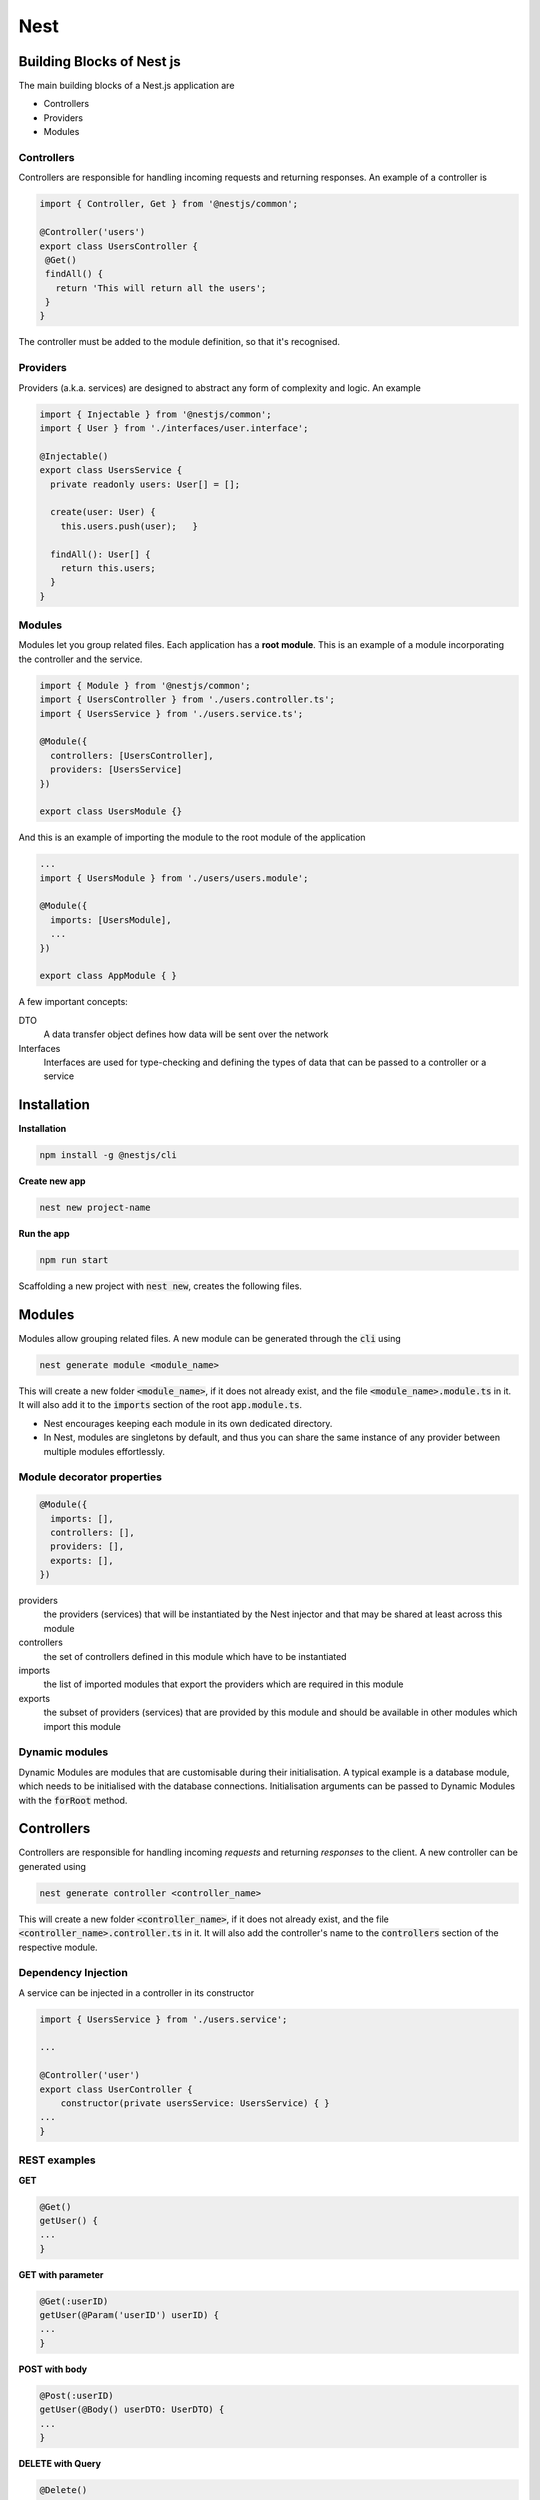 .. Roles

.. role:: bash(code)
  :language: bash

.. role:: ts(code)
  :language: typescript

.. Role usage
.. :bash:`ls -l`

#######
Nest
#######

Building Blocks of Nest js
##########################

The main building blocks of a Nest.js application are 

* Controllers

* Providers

* Modules

Controllers
***********

Controllers are responsible for handling incoming requests and returning 
responses. An example of a controller is

.. code-block:: typescript

   import { Controller, Get } from '@nestjs/common';
   
   @Controller('users')
   export class UsersController {
    @Get()
    findAll() {
      return 'This will return all the users';
    }
   }

The controller must be added to the module definition, so that it's recognised.

Providers
*********

Providers (a.k.a. services) are designed to abstract any form of complexity and
logic. An example

.. code-block:: typescript

   import { Injectable } from '@nestjs/common';
   import { User } from './interfaces/user.interface';
   
   @Injectable()
   export class UsersService {
     private readonly users: User[] = [];
   
     create(user: User) {
       this.users.push(user);   }
   
     findAll(): User[] {
       return this.users;
     }
   }


Modules
*******

Modules let you group related files. Each application has a **root module**. 
This is an example of a module incorporating the controller and the service.

.. code-block:: typescript

   import { Module } from '@nestjs/common';
   import { UsersController } from './users.controller.ts';
   import { UsersService } from './users.service.ts';
   
   @Module({
     controllers: [UsersController],
     providers: [UsersService]
   })
   
   export class UsersModule {}

And this is an example of importing the module to the root module of the application

.. code-block:: typescript

   ...
   import { UsersModule } from './users/users.module';
   
   @Module({
     imports: [UsersModule], 
     ...
   })

   export class AppModule { }

A few important concepts:

DTO
   A data transfer object defines how data will be sent over the network
Interfaces
   Interfaces are used for type-checking and defining the types of data that 
   can be passed to a controller or a service

Installation
############

**Installation**

.. code-block:: bash

   npm install -g @nestjs/cli

**Create new app**

.. code-block:: bash

   nest new project-name


**Run the app**

.. code-block:: bash

   npm run start

Scaffolding a new project with :code:`nest new`, creates the following files.


.. code-block:: typescript
   :caption: main.js

   import { NestFactory } from '@nestjs/core';
   import { AppModule } from './app.module';
   
   async function bootstrap() {
     const app = await NestFactory.create(AppModule);
     await app.listen(3000);
   }
   bootstrap();


.. code-block:: typescript
   :caption: app.module.ts

   import { Module } from '@nestjs/common';
   import { AppController } from './app.controller';
   import { AppService } from './app.service';
   
   @Module({
     imports: [], //This is where new modules will be added. 
     controllers: [AppController],
     providers: [AppService],
   })
   export class AppModule {}


.. code-block:: typescript
   :caption: app.controller.ts


   import { Controller, Get } from '@nestjs/common';
   import { AppService } from './app.service';
   
   @Controller()
   export class AppController {
     constructor(private readonly appService: AppService) {}
   
     @Get()
     getHello(): string {
       return this.appService.getHello();
     }
   }


.. code-block:: typescript
   :caption: app.service.ts

   import { Injectable } from '@nestjs/common';
   
   @Injectable()
   export class AppService {
     getHello(): string {
       return 'Hello World!';
     }
   }


Modules
#######

Modules allow grouping related files.
A new module can be generated through the :code:`cli` using

.. code-block:: typescript

   nest generate module <module_name>

This will create a new folder :code:`<module_name>`, if it does not already
exist, and the file :code:`<module_name>.module.ts` in it. 
It will also add it to the :code:`imports` section of the root
:code:`app.module.ts`.

* Nest encourages keeping each module in its own dedicated directory.
* In Nest, modules are singletons by default, and thus you can share the same instance of any provider between multiple modules effortlessly.

Module decorator properties
***************************

.. code-block:: typescript
   
   @Module({
     imports: [],
     controllers: [],
     providers: [],
     exports: [],
   })

providers
   the providers (services) that will be instantiated by the Nest injector and that may be shared at least across this module
controllers
   the set of controllers defined in this module which have to be instantiated
imports
   the list of imported modules that export the providers which are required in this module
exports
   the subset of providers (services) that are provided by this module and should be available in other modules which import this module

Dynamic modules
***************

Dynamic Modules are modules that are customisable during their initialisation. A typical example is a database module, which needs to be initialised with the database connections. Initialisation arguments can be passed to Dynamic Modules with the :code:`forRoot` method.


Controllers
###########

Controllers are responsible for handling incoming *requests* and returning *responses* to the client.  
A new controller can be generated using 

.. code-block:: typescript

   nest generate controller <controller_name>

This will create a new folder :code:`<controller_name>`, if it does not already
exist, and the file :code:`<controller_name>.controller.ts` in it. 
It will also add the controller's name to the :code:`controllers` section
of the respective module. 

Dependency Injection
********************

A service can be injected in a controller in its constructor

.. code-block:: typescript

   import { UsersService } from './users.service';

   ...

   @Controller('user')
   export class UserController {
       constructor(private usersService: UsersService) { }
   ...
   }
   
REST examples
*************

**GET**

.. code-block:: typescript

   @Get()
   getUser() {
   ...
   }

**GET with parameter**

.. code-block:: typescript

   @Get(:userID)
   getUser(@Param('userID') userID) {
   ...
   }

**POST with body**

.. code-block:: typescript

   @Post(:userID)
   getUser(@Body() userDTO: UserDTO) {
   ...
   }

**DELETE with Query**

.. code-block:: typescript

   @Delete()
   deleteUser(@Query() query) {
      deleteUser(query.userID)
   ...
   }

   // http://example.com/?userID=3

Similarly, :code:`Put` (replacing existing items) and :code:`Patch` (modifying existing items) are supported.

Return Objects
**************

Custom headers can be returned as

.. code-block:: typescript

   @Header('Content-Type', 'text/html')

Nest.js returns references to objects, which means that their contents can be modified. To avoid this, either return  a slice or create a copy with the spread operator

.. code-block:: typescript

   // Return a slice
   return this.object.slice()

   // Return a copy with the spread operator
   return {...this.object}

Errors can be returned using :code:`HttpException`

.. code-block:: typescript

   throw new HttpException('File not found!', 404);

Request objects
***************
+-----------------------------------+--------------------------------------------+
| :code:`@Request()`                |    :code:`req`                             |
+-----------------------------------+--------------------------------------------+
| :code:`@Response(), @Res()`       |    :code:`res`                             |
+-----------------------------------+--------------------------------------------+
| :code:`@Next()`                   |    :code:`next`                            |
+-----------------------------------+--------------------------------------------+
| :code:`@Session()`                |    :code:`req.session`                     |
+-----------------------------------+--------------------------------------------+
| :code:`@Param(key?: string)`      |    :code:`req.params/ req.params[key]`     |
+-----------------------------------+--------------------------------------------+
| :code:`@Body(key?: string)`       |    :code:`req.body / req.body[key]`        |
+-----------------------------------+--------------------------------------------+
| :code:`@Query(key?: string)`      |    :code:`req.query / req.query[key]`      |
+-----------------------------------+--------------------------------------------+
| :code:`@Headers(name?: string)`   |    :code:`req.headers / req.headers[name]` |
+-----------------------------------+--------------------------------------------+
| :code:`@Ip()`                     |    :code:`req.ip`                          |
+-----------------------------------+--------------------------------------------+

Example
*******

An example of a basic CRUD controller is given below

.. code-block:: typescript

    import { Controller, Get, Param, Delete, Post, Body } from '@nestjs/common';
    
    import { User } from './user.entity';
    import { UserService } from './user.service';
    import { CreateUserDto } from './dto/create-user.dto';
    
    @Controller('user')
    export class UserController {
        constructor(
            private readonly userService: UserService
        ) {}
    
        @Get()
        findAll(): Promise<User[]> {
            return this.userService.findAll();
        }
    
        @Get(':id')
        findOne(@Param('id') id): Promise<User> {
            return this.userService.findOne(id);
        }
    
        @Post()
        createUser(@Body() createUserDto: CreateUserDto): Promise<User> {
            return this.userService.create(createUserDto);
        }
    
        @Delete(':id')
        remove(@Param('id') id): Promise<void> {
            return this.userService.remove(id);
        }
    
    }


Services
########

Services are designed to abstract any form of complexity and logic. A new service
can be generated using

.. code-block:: typescript

   nest generate service <service_name>

This will create a new folder :code:`<service_name>`, if it does not already
exist, and the file :code:`<service_name>.service.ts` in it. 
It will also add the service's name to the :code:`providers` section
of the respective module. 

An example of a service that implements a basic REST functionality is shown below. A similar example can be found in nestjs' github, :code:`sample/05-sql-typeorm`.

.. code-block:: typescript

    import { Injectable, HttpException, HttpStatus } from '@nestjs/common';
    import { InjectRepository } from '@nestjs/typeorm';
    import { Repository } from 'typeorm';

    import { User } from './user.entity';
    import { CreateUserDto } from './dto/create-user.dto';
    
    @Injectable()
    export class UserService {
      constructor(
        @InjectRepository(User)
        private readonly userRepository: Repository<User>,
      ){}
    
      create(createUserDto: CreateUserDto): Promise<User> {
        const user = new User();
    
        if (!createUserDto.name) { 
          throw new HttpException(
            "Body should contain a 'name' field",
            HttpStatus.BAD_REQUEST
          );
        }
        user.name = createUserDto.user;
        return this.userRepository.save(user);
      }
    
      async findAll(): Promise<User[]> {
        return this.userRepository.find();
      }
    
      findOne(id: string): Promise<User> {
        return this.userRepository.findOne(id);
      }
    
      async remove(id: string): Promise<void> {
        const user = await this.userRepository.findOne(id);
        if (!user) {
            throw new HttpException(
                "Not found",
                HttpStatus.NOT_FOUND
            )
        }

        await this.userRepository.delete(id);
      }
    }


Scoping
*******

Services are scoped to a module. They are not available to other modules. Unlike Angular where they are available everywhere. 

DTOs
####

Data Transfer Objects (DTOs) define how the data will be sent of the the network. DTOs can be stored in a :code:`dto` folder inside the relevant module.

.. code-block:: typescript
   :caption: dto/create-cat.dto.ts

    export class CreateCatDto {
      name: string;
      age: number;
      breed: string;
    }




Type ORM
########

https://typeorm.io/#/

Install 
********

.. code-block:: bash

   npm install @nestjs/typeorm typeorm mysql

Initialise
**********

.. code-block:: typescript
   :caption: app.module.ts

   import { Module } from '@nestjs/common';
   import { TypeOrmModule } from '@nestjs/typeorm';
   
   @Module({
     imports: [
       TypeOrmModule.forRoot({
         type: 'mysql',
         host: 'localhost',
         port: 3306,
         username: 'root',
         password: 'root',
         database: 'test',
         entities: [], // Fill in the entities here...
         synchronize: true,
       }),
     ],
   })
   export class AppModule {}

:code:`entities`, needs to include all the entities of the database.


Entities
********

.. code-block:: typescript
   :caption: user.entity.ts

    import { Entity, Column, PrimaryGeneratedColumn } from 'typeorm';
    
    @Entity({name: "user"}) // This should match the entity name in the database.
    export class User {
      @PrimaryGeneratedColumn()
      id: number;
    
      @Column()
      firstName: string;
    
      @Column()
      lastName: string;
    
      @Column({ default: true })
      isActive: boolean;
    }

The :code:`@Entity` and :code:`Column` decorators can take various arguments which can be found in 
https://github.com/typeorm/typeorm/blob/master/docs/decorator-reference.md

Entities should be included in the :code:`entities` part of the 
:code:`TypeOrmModule.forRoot` declaration.

Each module should import the entities defined in current scope using the
:code:`forFeature()` method.

.. code-block:: typescript
   :caption: user.module.ts
   :emphasize-lines: 5,8

   import { Module } from '@nestjs/common';
   import { TypeOrmModule } from '@nestjs/typeorm';
   import { UserService } from './user.service';
   import { UserController } from './user.controller';
   import { User } from './user.entity';
   
   @Module({
     imports: [TypeOrmModule.forFeature([User])],
     providers: [UserService],
     controllers: [UserController],
   })
   export class UserModule {}

The repository can then be injected in the service...

.. code-block:: typescript
   :caption: user.service.ts
   :emphasize-lines: 2,3,4,9,10,14,18,22

   import { Injectable } from '@nestjs/common';
   import { InjectRepository } from '@nestjs/typeorm';
   import { Repository } from 'typeorm';
   import { User } from './user.entity';
   
   @Injectable()
   export class UserService {
     constructor(
       @InjectRepository(User)
       private userRepository: Repository<User>,
     ) {}
   
     findAll(): Promise<User[]> {
       return this.userRepository.find();
     }
   
     findOne(id: string): Promise<User> {
       return this.userRepository.findOne(id);
     }
   
     async remove(id: string): Promise<void> {
       await this.userRepository.delete(id);
     }
   }

If you want to use the repository outside of the module which imports
:code:`TypeOrmModule.forFeature`, you'll need to re-export the providers
generated by it. You can do this by exporting the whole module, like this:

.. code-block:: typescript
    :emphasize-lines: 7

    import { Module } from '@nestjs/common';
    import { TypeOrmModule } from '@nestjs/typeorm';
    import { User } from './user.entity';
    
    @Module({
      imports: [TypeOrmModule.forFeature([User])],
      exports: [TypeOrmModule]
    })
    export class UserModule {}


Auto-load entities

Manually adding entities to the entities array of the connection options can be
tedious. To address this issue, an alternative solution is provided. To
automatically load entities, set the :code:`autoLoadEntities` property
of the configuration object (passed into the :code:`forRoot()` method) to true.


Relations
*********

One to one
----------

.. code-block:: typescript
    :emphasize-lines: 16,17

    import {Entity, PrimaryGeneratedColumn, Column, OneToOne} from "typeorm";
    import {User} from "./User";
    
    @Entity()
    export class Profile {
    
        @PrimaryGeneratedColumn()
        id: number;
    
        @Column()
        gender: string;
    
        @Column()
        photo: string;

        // specify inverse side as a second parameter
        @OneToOne(type => User, user => user.profile) 
        user: User;
    
    }

.. code-block:: typescript
    :emphasize-lines: 13,14,15

    import {Entity, PrimaryGeneratedColumn, Column, OneToOne, JoinColumn} from "typeorm";
    import {Profile} from "./Profile";
    
    @Entity()
    export class User {
    
        @PrimaryGeneratedColumn()
        id: number;
    
        @Column()
        name: string;
    
        // specify inverse side as a second parameter
        @OneToOne(type => Profile, profile => profile.user)
        @JoinColumn()
        profile: Profile;

    }

.. code-block:: bash

    +-------------+--------------+----------------------------+
    |                        profile                          |
    +-------------+--------------+----------------------------+
    | id          | int(11)      | PRIMARY KEY AUTO_INCREMENT |
    | gender      | varchar(255) |                            |
    | photo       | varchar(255) |                            |
    +-------------+--------------+----------------------------+
    
    +-------------+--------------+----------------------------+
    |                          user                           |
    +-------------+--------------+----------------------------+
    | id          | int(11)      | PRIMARY KEY AUTO_INCREMENT |
    | name        | varchar(255) |                            |
    | profileId   | int(11)      | FOREIGN KEY                |
    +-------------+--------------+----------------------------+

Many to one / one to many
-------------------------

.. code-block:: typescript
    :emphasize-lines: 13,14

    import {Entity, PrimaryGeneratedColumn, Column, ManyToOne} from "typeorm";
    import {User} from "./User";
    
    @Entity()
    export class Photo {
    
        @PrimaryGeneratedColumn()
        id: number;
    
        @Column()
        url: string;
    
        @ManyToOne(type => User, user => user.photos)
        user: User;
    
    }

.. code-block:: typescript
    :emphasize-lines: 13,14

    import {Entity, PrimaryGeneratedColumn, Column, OneToMany} from "typeorm";
    import {Photo} from "./Photo";
    
    @Entity()
    export class User {
    
        @PrimaryGeneratedColumn()
        id: number;
    
        @Column()
        name: string;
    
        @OneToMany(type => Photo, photo => photo.user)
        photos: Photo[];
    
    }

.. code-block:: 

    +-------------+--------------+----------------------------+
    |                         photo                           |
    +-------------+--------------+----------------------------+
    | id          | int(11)      | PRIMARY KEY AUTO_INCREMENT |
    | url         | varchar(255) |                            |
    | userId      | int(11)      | FOREIGN KEY                |
    +-------------+--------------+----------------------------+
    
    +-------------+--------------+----------------------------+
    |                          user                           |
    +-------------+--------------+----------------------------+
    | id          | int(11)      | PRIMARY KEY AUTO_INCREMENT |
    | name        | varchar(255) |                            |
    +-------------+--------------+----------------------------+

Many to many
------------

.. code-block:: typescript
    :emphasize-lines: 13,14

    import {Entity, PrimaryGeneratedColumn, Column, ManyToMany} from "typeorm";
    import {Question} from "./Question";
    
    @Entity()
    export class Category {
    
        @PrimaryGeneratedColumn()
        id: number;
    
        @Column()
        name: string;
    
        @ManyToMany(type => Question, question => question.categories)
        questions: Question[];
    
    }

.. code-block:: typescript
    :emphasize-lines: 16,17,18

    import {Entity, PrimaryGeneratedColumn, Column, ManyToMany, JoinTable} from "typeorm";
    import {Category} from "./Category";
    
    @Entity()
    export class Question {
    
        @PrimaryGeneratedColumn()
        id: number;
    
        @Column()
        title: string;
    
        @Column()
        text: string;
    
        @ManyToMany(type => Category, category => category.questions)
        @JoinTable()
        categories: Category[];
    
    }

.. code-block:: 

    +-------------+--------------+----------------------------+
    |                        category                         |
    +-------------+--------------+----------------------------+
    | id          | int(11)      | PRIMARY KEY AUTO_INCREMENT |
    | name        | varchar(255) |                            |
    +-------------+--------------+----------------------------+
    
    +-------------+--------------+----------------------------+
    |                        question                         |
    +-------------+--------------+----------------------------+
    | id          | int(11)      | PRIMARY KEY AUTO_INCREMENT |
    | title       | varchar(255) |                            |
    | text        | varchar(255) |                            |
    +-------------+--------------+----------------------------+
    
    +-------------+--------------+----------------------------+
    |              question_categories_category               |
    +-------------+--------------+----------------------------+
    | questionId  | int(11)      | PRIMARY KEY FOREIGN KEY    |
    | categoryId  | int(11)      | PRIMARY KEY FOREIGN KEY    |
    +-------------+--------------+----------------------------+

A many to many relation with custom properties requires the manual creation
of the intermediate entity, that contains two many to one relations pointing 
to both *category* and *question*.


TypeORM migrations
******************


.. code-block:: bash 

    #Create migration
    npm run typeorm migration:create -- -n firstMigration

    #Show migrations
    npm run typeorm migration:show
    
    #Run migrations
    npm run typeorm migration:run
    
    #Revert last migration
    npm run typeorm migration:revert



Nestjsx Crud
############

A basic set of CRUD services can be automatically generated with nestjsx crud:

https://github.com/nestjsx/crud

First install

.. code-block:: bash

    npm install @nestjsx/crud
    npm install @nestjsx/crud-typeorm
    npm install class-transformer class-validator

The service

.. code-block:: typescript
    :emphasize-lines: 3,8,9,10

    import { Injectable } from '@nestjs/common';
    import { InjectRepository } from '@nestjs/typeorm';
    import { TypeOrmCrudService } from '@nestjsx/crud-typeorm';
    import { Repository } from 'typeorm';
    
    import { User } from './user.entity';
    
    @Injectable()
    export class UserService extends TypeOrmCrudService<User> {
      constructor(
        @InjectRepository(User)
        userRepository: Repository<User>
      ) {
        super(userRepository);
      }
    }

The controller

.. code-block:: typescript
    :emphasize-lines: 2,7,8,9,10,11,13

    import { Controller } from '@nestjs/common';
    import { Crud, CrudController } from '@nestjsx/crud';
    
    import { User } from './user.entity';
    import { UserService } from './user.service';
    
    @Crud({
      model: {
        type: User,
      },
    })
    @Controller('user')
    export class UserController implements CrudController<User> {
      constructor(public service: UserService) {}
    }

Overriding the default routes and other options can be found in
https://github.com/nestjsx/crud/wiki/Controllers

Swagger support
###############

First install the packages

.. code-block:: typescript

   npm install @nestjs/swagger
   npm install swagger-ui-express


Then add in main.ts

.. code-block:: typescript


   import { NestFactory } from '@nestjs/core';
   import { AppModule } from './app.module';

   // Import the necessary modules
   import { SwaggerModule, DocumentBuilder } from '@nestjs/swagger';
   
   async function bootstrap() {
     const app = await NestFactory.create(AppModule);
   
     // Set up options
     const options = new DocumentBuilder()
       .setTitle('Title')
       .setDescription('Description')
       .setVersion('1.0')
       .addTag('tag')
       .build();
   
     // Create the document
     const document = SwaggerModule.createDocument(app, options);
     SwaggerModule.setup('apidoc', app, document);
     // swagger will be available in http://..../apidoc
   
   
     await app.listen(3000);
   }
   bootstrap();

Parameter support in swagger can be added by modifying the controller as follows:

.. code-block:: typescript
    :emphasize-lines: 3,13

    import { Controller, Get, Param, Delete } from '@nestjs/common';
    ...
    import { ApiParam } from '@nestjs/swagger';

    @Controller('book')
    export class BookController {
        constructor(
            private readonly bookService: BookService
        ){}
        ... 
        @ApiParam({type: "string", name: 'id'})
        @Get(':id')
        findOne(@Param('id') id) {
            return this.bookService.findOne(id);
        }
        ...
        }
    }

To see the expected fields of a request body, decorate the respective DTO
and the entity with the :code:`@ApiProperty()`. E.g.

.. code-block:: typescript
    :emphasize-lines: 1,4,7
    :caption: create-book.dto.ts

    import { ApiProperty } from '@nestjs/swagger';
    
    export class CreateBookDto {
        @ApiProperty()
        title: string;
    
        @ApiProperty()
        year: number;
    }

Authentication in swagger can be enabled via :code:`@ApiBearerAuth()`

.. code-block:: typescript
    :emphasize-lines: 3,5

    import { Controller, Get, Param, Delete } from '@nestjs/common';
    ...
    import { ApiBearerAuth } from '@nestjs/swagger';

    @ApiBearerAuth()
    @Controller('book')
    export class BookController {
        constructor(
            private readonly bookService: BookService
        ){}
        ... 
    }



Steps
#####

Follow the steps below to create a basic CRUD back end.

* Create the module

    * :code:`nest generate module <name>`
    * adds an entry in the imports section of the app.module.ts

* Create the <name>.entity.ts

* Create any DTOs in the :code:`./dto` folder.

    * Decorate with the :code:`@ApiProperty()` for swagger support.

* Create the service

    * :code:`nest generate service <name>`
    * Register the service in the :code:`providers` section of the module
    * Follow the template in the Services section.

* Create the Controller

    * :code:`nest generate controller <name>`
    * Register the service in the :code:`controllers` section of the module
    * Follow the template in the Controllers section.
    * Add swagger support with :code:`@ApiParam()`

* Add the repository in the Module's imports

    * :code:`[TypeOrmModule.forFeature([<name>])]`

* Add the repository in the top level module's entities

    * :code:`TypeOrmModule.forRoot({ ..., entities[<name>], ...})`


Callbacks
#########

Callbacks are functions that take another function :code:`f(err, arg)` as an argument. If the regular function completes ok, it calls the argument as :code:`f(false, arg)`. If an error pops up in the regular function, it calls it argument as :code:`f(error)`. An example is shown below.


.. code-block:: javascript
    :caption: Callbacks

    callbackFun = function(allOk, f) {
        if (allOk) {
            f(false, 1);
        } else {
            f(true);
        }
    }
    
    let state = true     // callback will return in ok state
    // let state = false // callback will return in error state
    
    callbackFun(state, (err, arg) => {
        if (err) {
            console.log("in error state");
        } else {
            console.log("all good! " + arg);
        }
    })



Promises
########

Some of the following material is taken from:
https://itnext.io/javascript-promises-vs-rxjs-observables-de5309583ca2

Construction phase:
*******************

A promise is an object that accepts a function as an argument.
Let's call this function the :code:`executor`.
The executor takes 2 arguments, the :code:`resolveExec` and the :code:`rejectExec`, both of
which are functions.
The executor function ends by calling either the :code:`resolveExec` or the :code:`rejectExec`
functions. These functions can take 1 or more arguments.

.. code-block:: javascript

     myPromise = new Promise((resolveExec, rejectExec) => {
       if (successful) {
         resolveExec(resolveArg);
       } else {
         rejectExec(rejectArg)
       }
     })

Usage phase
***********

A promise object is resolved (i.e. used) by invoking its :code:`then` member
function.
The :code:`then` function takes two functions as arguments.
The first function is called if the :code:`resolveExec` function of the promise was called.
The second function is called if the :code:`rejectExec` function of the promise was called.
The arguments for the :code:`resolveExec` and :code:`rejectExec` are passed to the respective function
arguments of the :code:`then` function.

.. code-block:: javascript

     myPromise.then(
       // This will be called if the resolveExec was called in the promise
       (argRes) => { // argRes is the same as the resolveArg in the promise
        console.log(argRes);
       },
       // This will be called if the rejectExec was called in the promise
       (argRej) => { // argRej is the same as the rejectArg in the promise
        console.log(argRej);
       }
     )

The promises are useful because the allow the delayed execution of a
function (i.e. the resolve function) after some other operations have
taken place in the executor function. It also offers the flexibility to
call a second function (the reject function) when things have not gone as
expected.

Chaining promises:
******************

The result of the :code:`then` function is another promise, which is resolved with whatever argument was returned from the original promise. E.g.

.. code-block:: javascript

    // Original promise 
    let pr = new Promise(res => { res('hello'); })

    // pr1 is another promise, whose resolution argument will be 'hello world!'
    let pr1 = pr.then(resArg => { return resArg + ' world!'; } );

    // The resolution of pr1. Output will be 'hello world!'
    pr1.then(resArg => { console.log(resArg); });

This property allows chaining up promises as follows

.. code-block:: javascript

    let pr = new Promise(res => { res('hello'); })
    
    // Chained up promises. Output will still be 'hello world!'
    pr.then(resArg => { return resArg + ' world!'; } ).then(resArg => { console.log(resArg); });

Check also the following code: 

.. code-block:: javascript

    let pr = new Promise(res => { res('hello'); })

    let pr1 = pr.then(resArg => {
        return new Promise(                                         // The pending Promise
            (res, rej) => {                                         //
                res(resArg);   // Result will be 'Succeeded: hello' //
                //rej(resArg); // Result will be 'Failed: hello'    //
            }                                                       //
        )                                                           //
    })
    
    pr1.then(
        (resArg) => { console.log('Succeeded: ' + resArg); },
        (rejArg) => { console.log('Failed: ' + rejArg); }
    );

The resolution of :code:`pr` returns a pending promise. In this case, the resolution of the promise returned by :code:`pr.then`, i.e. the :code:`pr1`, will be resolved or rejected depending on the resolution of the pending promise.  

More on this point in https://developer.mozilla.org/en-US/docs/Web/JavaScript/Reference/Global_Objects/Promise/then

Another example that will lead us to the :code:`async/await syntax`

.. code-block:: javascript

    // asyncTask(i) is a promise resolved with value i+1
    function asyncTask(i) {
        return new Promise(resolve => resolve(i + 1));
    }
    
    function runAsyncTasks() {
        return asyncTask(0) // promise resolved with value = 1
            .then(res1 => { return asyncTask(res1); })  // promise resolved with value = 2
            .then(res2 => { return asyncTask(res2); })  // promise resolved with value = 3
    }

    runAsyncTasks().then(result => console.log(result));

Looking in :code:`runAsyncTasks`,
:code:`asyncTask(0)` is a promise resolved with value 1. 
:code:`.then(res1 => { return asyncTask(res1); })` is a promise resolved with value = 2
and :code:`.then(res2 => { return asyncTask(res2); })` is a promise resolved with value = 3. 
Therefore, the :code:`runAsyncTasks` function, returns a promise that is resolved with value = 3. 

When we resolve it with 
:code:`runAsyncTasks().then(result => console.log(result));` the result we get is 3.

Async/Await
***********

Using the :code:`Async/Await`, the above example can be written as 

.. code-block:: javascript

    // asyncTask(n) : Promise that's resolved with argument n + 1.
    function asyncTask(i) {
        return new Promise(resolve => resolve(i + 1));
    }
    
    async function runAsyncTasks() {
        const res1 = await asyncTask(0);
        const res2 = await asyncTask(res1);
        return await asyncTask(res2);
    }
    
    runAsyncTasks().then(result => console.log(result));

The :code:`await` keyword pauses the execution of the asynchronous function and waits for the result of the promise's resolution. The :code:`await` keyword can only be used within a function that is declared as :code:`async`. The async function returns a promise that is resolved with whatever value the function returns. 

If a promise is rejected, the :code:`await` keyword throws an error, with the rejection's argument. This has to be handled within a :code:`try/catch` loop.


Examples 
*********

An example of a function returning a promise

.. code-block:: javascript

    function promiseReturningFunction(argIn) {
      return new Promise((resolve, reject) => {
        if (argIn) {
          resolve("It's successful!");
        } else {
          reject("Try again");
        }
      })
    }
    
    promiseReturningFunction(1).then(
      (successMessage) => {
        console.log("Yay! " + successMessage)
      },
      (failMessage) => {
        console.log("Nope... " + failMessage)
      }
    );

We can also create sleep functions...

.. code-block:: javascript

    function sleep(ms) {
      return new Promise(
        (resolve, reject) => {
          setTimeout(() => {resolve('hello')}, ms)
        }
      )
    }
    
    sleep(2000).then(
      (x) => {
        console.log("result is " + x);
      }
    );









Observables 
############

The following material is taken from 
https://itnext.io/javascript-promises-vs-rxjs-observables-de5309583ca2

Simple example 

.. code-block:: javascript

    const  { Observable } = require('rxjs');
    
    let ob = new Observable(subscriberFunc);
    
    function subscriberFunc(observer) {
        observer.next(4);
    }
    
    ob.subscribe(x => console.log(x));

More complete example

.. code-block:: javascript

    // Creation
    const observable = new Observable(subscriberFunc);

    function subscriberFunc(observer) {
        const value = Math.random();
        if (value <= 1/3.0)
            observer.next(value);
        else if (value <= 2/3.0)
            observer.error("Value <= 2/3 (error)");
        else
            throw "Value > 2/3 (throw)"
        observer.complete();
    }

    // Usage
    observable.subscribe(nextFunc, errorFunc, completeFunc);
    function nextFunc(value) {
        console.log("Got value: " + value);
    }
    function errorFunc(error) {
        console.log("Caught error: " + error);
    }
    function completeFunc() {
        console.log("Completed");
    }

    // Or more compactly
    observable.subscribe({
        next(value) { console.log("Got value: " + value) },
        error(err) { console.log("Caught error: " + err) },
        complete() { console.log("Completed"); }
    });

The same with promises for comparison

.. code-block:: javascript

    // Creation
    const promise = new Promise((resolve, reject) => {
        const value = Math.random();
        if (value <= 1/3.0)
            resolve(value);
        else if (value <= 2/3.0)
            reject("Value <= 2/3 (reject)");
        else
            throw "Value > 2/3 (throw)"
    });

    // Usage
    promise
        .then(value => console.log("Got value: " + value))
        .catch(error => console.log("Caught error: " + error));


The construction of a promise takes as an argument the :code:`executor` function, that has as arguments two further functions, the :code:`resolve` and :code:`reject`. The :code:`executor` eventually calls one of the :code:`resolve` and :code:`reject` functions with arguments :code:`resolveArg` and :code:`rejectArg`.

A promise's resolution occurs with the :code:`then` function, that takes as arguments two functions, which will be called depending on whether the :code:`executor` called the :code:`resolve` or the :code:`reject` function, with the respective arguments.

The construction of observables, takes a function with a single argument, the :code:`observer`. The observer is an object with 3 methods, the :code:`next`, :code:`error` and :code:`complete`.

An observable's 'resolution' happens with the :code:`subscribe` function, which takes 3 functions as arguments, which will be executed depending on which of the :code:`next`, :code:`error` and :code:`complete` were invoked in the :code:`observer`.


Differences with promises
*************************

Single vs Multiple values
-------------------------

.. code-block:: javascript

    const promise = new Promise(resolve => {
        resolve(1);
        resolve(2);
        resolve(3);
    });

    promise.then(result => console.log(result));

    // Output 
    // 1

.. code-block:: javascript

    const observable = new Observable(observer => {
        observer.next(1);
        observer.next(2);
        observer.next(3);
    });

    observable.subscribe(result => console.log(result));

    // Output 
    // 1
    // 2
    // 3


Multicast vs Unicast
--------------------

Promises are Unicast, Observables are mulitcast

.. code-block:: javascript

    const promise = new Promise(resolve => {
        console.log("Executing...");
        resolve(Math.random());
    });
    promise.then(result => console.log(result));
    promise.then(result => console.log(result));

    //  Output
    //  Executing...
    //  0.1951561731912439
    //  0.1951561731912439

.. code-block:: javascript

    const observable = new Observable(observer => {
        console.log("Executing...");
        observer.next(Math.random());
    });
    observable.subscribe(result => console.log(result));
    observable.subscribe(result => console.log(result));

    //  Output
    //  Executing...
    //  0.5884515904517829
    //  Executing...
    //  0.7974144930327094

Eager vs. Lazy
--------------

* Promises are eager. The executor function is called as soon as the promise is created. 
* Observables are lazy. The subscriber function is only called when a client subscribes to the observable.

.. code-block:: javascript

    const promise = new Promise(resolve => {
        console.log("- Executing");
        resolve();
    });

    console.log("- Subscribing");
    promise.then(() => console.log("- Handling result"));

    //  Output
    //  - Executing
    //  - Subscribing
    //  - Handling result

.. code-block:: javascript

    const observable = new Observable(observer => {
        console.log("- Executing");
        observer.next();
    });

    console.log("- Subscribing");
    observable.subscribe(() => console.log("- Handling result"));

    //  Output
    // - Subscribing
    // - Executing
    // - Handling result

Asynchronous vs Synchronous Handlers
------------------------------------

* The handler functions of promises are executed asynchronously. That is, they are executed after all the code in the main program or the current function has been executed. 
* The handler functions of observables are executed synchronously. That is, they are executed within the flow of the current function or the main program. 

.. code-block:: javascript

    console.log("- Creating promise");
    const promise = new Promise(resolve => {
        console.log("- Promise running");
        resolve(1);
    });
    console.log("- Registering handler");
    promise.then(result => console.log("- Handling result: " + result));
    console.log("- Exiting main");
    
    //  Output
    //  - Creating promise
    //  - Promise running
    //  - Registering handler
    //  - Exiting main
    //  - Handling result: 1


.. code-block:: javascript

    console.log("- Creating observable");
    const observable = new Observable(observer => {
        console.log("- Observable running");
        observer.next(1);
    });
    console.log("- Registering handler");
    observable.subscribe(v => console.log("- Handling result: " + v));
    console.log("- Exiting main");
    
    //  Output
    //  - Creating observable
    //  - Registering handler
    //  - Observable running
    //  - Handling result: 1
    //  - Exiting main


The End
##############




Prerequisites:
##############

First, install node.js and npm. Then install angular using 

.. code-block:: bash

  npm install -g @angular/cli

It's best to install angular command line interface globally, so that ng works from everywhere. 

Any additional packages can be installed using :bash:`npm install`.


The Application Shell
#####################

**Create a new workspace**

.. code-block:: bash

  ng new angular-tour-of-heroes

**Install the necessary packages**

.. code-block:: bash

  npm install

**Serve the application**

.. code-block:: bash

  ng serve

**Global style sheet**

The file `src/styles.css` is the global style sheet that is applied to the entire application. 

**Interpolation binding**

:ts:`{{var_name}}`

The interpolation binding presents the component's property `var_name` to the HTML for displaying.


The Hero Editor
###############

**Generate a component**

`ng generate component heroes`

The CLI creates a new folder with the comonent `heroes`. Additionally, it adds an `import` statement in the `app.module.ts`, importing the new component and adds a line declaring the component in the `declarations` section of  the `NgModule` Decoration of the `AppModule` class in the same file. 

If `ng generate component` is called in a subdirectory of `src/app`, the new component will be created inside that subdirectory. 

**Two-way binding**

:ts:`[(ngModel)]="var_name"` is Angular's two-way data binding syntax. It binds the property `var_name` to a textbox, so that data can flow in both directions, from the property to the textbox and vice versa. 

In order to work, the module needs to import 

:ts:`import { FormsModule } from '@angular/forms';`


Every new model has to be imported in the `NgModule` decorator of its main class, in the imports section. 


**Declarations**

Every component and every module has to be declared in exactly one `NgModule`. 

Displaying a list
#################

**Displaying a list**

A list can be displayed using `*ngFor`. E.g.

`<li *ngFor="let hero of heroes">` will create a list for each `hero` of `heroes`.


**Event handler**

The click events can be handled with `(click)`, e.g.

`<li *ngFor="let hero of heroes" (click)="onSelect(hero)">`

The function `onselect` with the argument `hero` will be called everytime an item of the list is clicked. 


**Selective display**

Using `*ngIf` we can chose which parts of the html to display. E.g.

`<div *ngIf="selectedHero">`

will show the `div` only if the `selectedHero` property evaluates to `True`, e.g. if it is defined. 

**Selectively apply classes**

`<li *ngFor="let hero of heroes" [class.selected]="hero === selectedHero" (click)="onSelect(hero)">`

will apply the `class` `selected` to the `li` component only if `hero === selectedHero` evaluates to `True`.


Master/Detail Components
########################

**The input property**

Suppose that a compoenent needs to accept an input. Let's say that this input will be `hero`, which will be of type `Hero`. First import the `Input` symbol from `@angular/core` adding it in the relevant import statement as 

`import { Component, OnInit, Input } from '@angular/core';`

and then declare the input in the class as 

`@Input() hero: Hero;`

The component `app-hero-detail` can then be called as

`<app-hero-detail [hero]="selectedHero"></app-hero-detail>`

where the property 'selectedHero' of the calling component is passed as the input `hero` to the `app-hero-detail` component.

**One way binding**

`<app-hero-detail [hero]="selectedHero"></app-hero-detail>`

is an example of one way binding, where the value of `selectedHero` is passed to `hero`, but not vice versa. 


Services
########


**Generate Service**

`ng generate service hero`

will create a new service called `hero`.

**of**
The `of` symbol of RxJS creates an Observable from a regular property. 


Routing
#######

**Adding the routing module**

.. code-block:: bash

  ng generate module app-routing --flat --module=app

* `--flat` puts the file in `src/app` instead of its own folder
* `--module=app` tells the CLI to register it in the `imports` array of the `AppModule`.


Adding the following to the main `.html` page redirects to the router:

.. code-block:: html

  <router-outlet></router-outlet>

The router has to be added in the main module as: 

.. code-block:: typescript

  import { NgModule } from '@angular/core';
  import { RouterModule, Routes } from '@angular/router';
  import { HeroesComponent } from './heroes/heroes.component';
  
  const routes: Routes = [
    { path: 'heroes', component: HeroesComponent }
  ];
  
  
  @NgModule({
    imports: [RouterModule.forRoot(routes)],
    exports: [RouterModule]
  })
  export class AppRoutingModule { }

And finally, import the routing module in the main module's imports. 

To navigate to a route use the `nav` tag as follows:

.. code-block:: html

  <nav>
    <a routerLink="/heroes">Heroes</a>
  </nav>

**Template literals**
Backticks in javascript define a `template literal`.

Template literals are string literals allowing embedded expressions. You can use multi-line strings and string interpolation features with them. 


HTTP
####

**InMemoryDbService**

It can be used to create fake backends, by returning data to the angular application, as if they were coming from an http service. 

Declare it in `app.module.ts` as

.. code-block:: typescript

  import { HttpClientInMemoryWebApiModule } from 'angular-in-memory-web-api';

and in the imports of the same file as

.. code-block:: typescript

    HttpClientInMemoryWebApiModule.forRoot(
      InMemoryDataService, { dataEncapsulation: false }
    )
  
The `InMemoryDataService` in the above is the service that provides the fake backend. Within there, import 

.. code-block:: typescript

  import { InMemoryDbService } from 'angular-in-memory-web-api';

and create a class that implements `InMemoryDbService`.




Dictionary
##########

**Property**
A property is a variable inside a component class.

**Method**
A method is a function inside a component class.


NPM stuff
#########

**List all the globally installed packages**
`npm list -g --depth=0`

**Uninstall a globally installed package. (needs root)**
`npm -g uninstall <package_name>`

**--save flag**
`npm install --save` is no longer necessary after npm 5.0.0. It is used by default. Its functionality was to add the package to the package.json file, which it now does anyway. 



